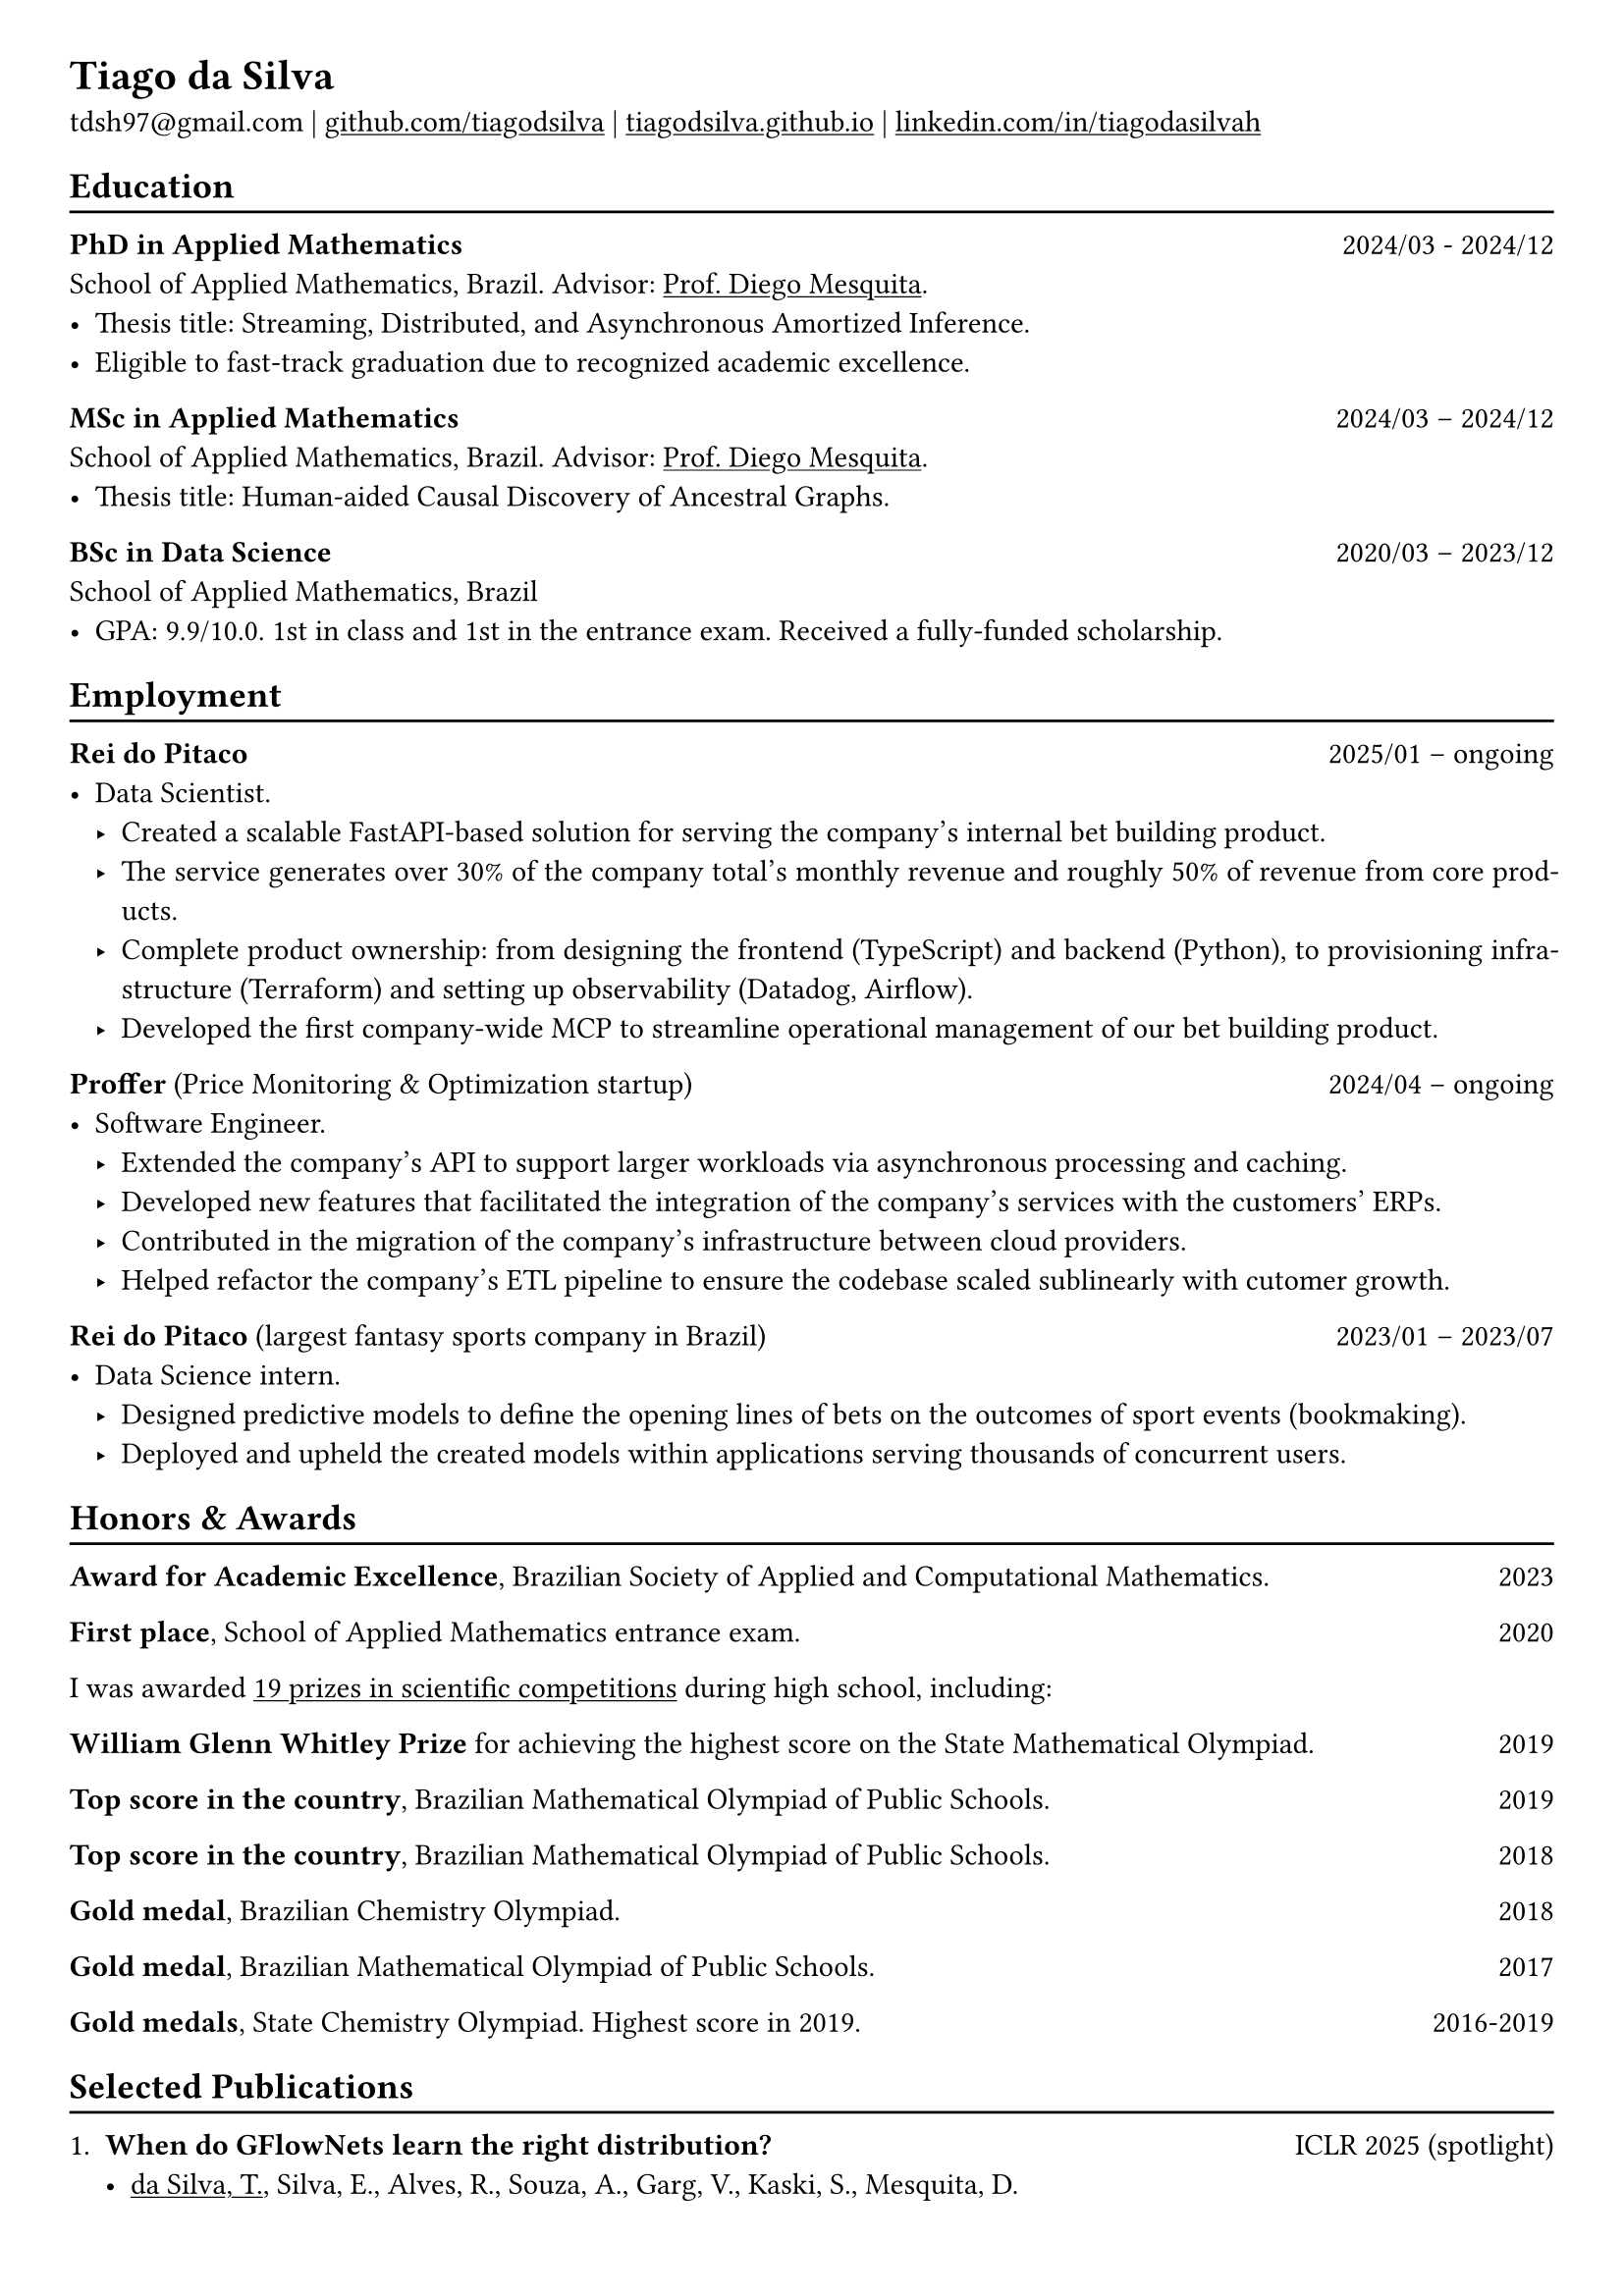 #show heading: set text(font: "Linux Biolinum")

#show link: underline

// Uncomment the following lines to adjust the size of text
// The recommend resume text size is from `10pt` to `12pt`
// #set text(
//   size: 12pt,
// )

// Feel free to change the margin below to best fit your own CV
#set page(
  margin: (x: 0.9cm, y: 0.8cm),
)

// For more customizable options, please refer to official reference: https://typst.app/docs/reference/

#set par(justify: true)

#let chiline() = {v(-3pt); line(length: 100%); v(-5pt)}

= Tiago da Silva

tdsh97\@gmail.com |
#link("https://github.com/tiagodsilva")[github.com/tiagodsilva] | #link("https://tiagodsilva.github.io")[tiagodsilva.github.io] | #link("https://linkedin.com/in/tiagodasilvah")[linkedin.com/in/tiagodasilvah]

== Education
#chiline()

#[*PhD in Applied Mathematics*] #h(1fr) 2024/03 - 2024/12 \
School of Applied Mathematics, Brazil. Advisor: #link("https://diegomesquita.com/")[Prof. Diego Mesquita]. \
- Thesis title: Streaming, Distributed, and Asynchronous Amortized Inference.
- Eligible to fast-track graduation due to recognized academic excellence. 

#[*MSc in Applied Mathematics*] #h(1fr) 2024/03 -- 2024/12 \
School of Applied Mathematics, Brazil. Advisor: #link("https://diegomesquita.com/")[Prof. Diego Mesquita]. \
- Thesis title: Human-aided Causal Discovery of Ancestral Graphs.   

*BSc in Data Science* #h(1fr) 2020/03 -- 2023/12 \
School of Applied Mathematics, Brazil \ 
- GPA: 9.9/10.0. 1st in class and 1st in the entrance exam. Received a fully-funded scholarship. 
// #footnote[Lowest-passing grade of 6.0.]
// - Advisor: #link("https://weakly-informative.github.io/")[Prof. Diego Mesquita]. 

== Employment 
#chiline() 

*Rei do Pitaco*  #h(1fr) 2025/01 -- ongoing
  - Data Scientist. 
    - Created a scalable FastAPI-based solution for serving the company's internal bet building product.
    - The service generates over 30% of the company total's monthly revenue and roughly 50% of revenue from core products.
    - Complete product ownership: from designing the frontend (TypeScript) and backend (Python), to provisioning infrastructure (Terraform) and setting up observability (Datadog, Airflow).
    - Developed the first company-wide MCP to streamline operational management of our bet building product. 

*Proffer* (Price Monitoring & Optimization startup) #h(1fr) 2024/04 -- ongoing
  - Software Engineer. 
    - Extended the company's API to support larger workloads via asynchronous processing and caching. 
    - Developed new features that facilitated the integration of the company's services with the customers' ERPs.
    - Contributed in the migration of the company's infrastructure between cloud providers. 
    - Helped refactor the company's ETL pipeline to ensure the codebase scaled sublinearly with cutomer growth.

*Rei do Pitaco* (largest fantasy sports company in Brazil) #h(1fr) 2023/01 -- 2023/07 
  - Data Science intern. 
    - Designed predictive models to define the opening lines of bets on the outcomes of sport events (bookmaking).
    - Deployed and upheld the created models within applications serving thousands of concurrent users. 


== Honors & Awards 
#chiline() 

*Award for Academic Excellence*, Brazilian Society of Applied and Computational Mathematics. #h(1fr) 2023 

*First place*, School of Applied Mathematics entrance exam. #h(1fr) 2020

I was awarded #underline[19 prizes in scientific competitions] during high school, including:     

*William Glenn Whitley Prize* for achieving the highest score on the State Mathematical Olympiad. #h(1fr) 2019   

*Top score in the country*, Brazilian Mathematical Olympiad of Public Schools. #h(1fr) 2019 

*Top score in the country*, Brazilian Mathematical Olympiad of Public Schools. #h(1fr) 2018  

*Gold medal*, Brazilian Chemistry Olympiad. #h(1fr) 2018 

*Gold medal*, Brazilian Mathematical Olympiad of Public Schools. #h(1fr) 2017 

*Gold medals*, State Chemistry Olympiad. Highest score in 2019. #h(1fr) 2016-2019  

== Selected Publications  
#chiline() 

+ *When do GFlowNets learn the right distribution?* #h(1fr) ICLR 2025 (spotlight)
  - #underline([da Silva, T.]), Silva, E., Alves, R., Souza, A., Garg, V., Kaski, S., Mesquita, D.
  - TL;DR: We show that a GFlowNet's learning objective may have an unattainable global minimum, which is undetectable by standard diagnostics. To address this, we propose the first tractable metric for assessing GFlowNets.       

+ *Generalization and Distributed Learning of GFlowNets?* #h(1fr) ICLR 2025
  - #underline([da Silva, T.]), Souza, A., Rivasplata, O., Garg, V., Kaski, S., Mesquita D.
  - TL;DR: We devise the first PAC-Bayesian generalization bounds for GFlowNets. Inspired by them, we also introduce the first general-purpose distributed learning algorithm for GFlowNets, drastically accelerating training convergence.   

+ *Streaming Bayes GFlowNets* #h(1fr) NeurIPS 2024  
  - #underline([da Silva, T.]), Souza, D., and Mesquita, D.   
  - TL;DR: We design a method to update GFlowNets trained on a streaming Bayesian posterior. Experiments show a drastic reduction in training time when compared against learning from scratch a model based on the entire dataset.

+ *On Divergence Measures for Training GFlowNets* #h(1fr) NeurIPS 2024 
  - #underline([da Silva, T.]), Silva, E., and Mesquita, D. 
  - TL;DR: We empirically show that the inefficacy of divergence-based objectives for GFlowNets is due to their large gradient variance. We then develop variance reduction techniques that significantly accelerate training convergence. 

+ *Embarrassingly Parallel GFlowNets* #h(1fr) ICML 2024 
  - #underline([da Silva, T.]), Souza, A., Carvalho, L., Kaski, S., and Mesquita, D. 
  - TL;DR: We propose a divide-and-conquer approach to train a log-pool of GFlowNets in an embarrassingly parallel fashion. Results show a significant speed up in learning when the unnormalized target is expensive to evaluate.     

+ *Exploring scientific literature by textual and image content using DRIFT* #h(1fr) Computer \& Graphics 2022 
  - Pocco, X., #underline([da Silva, T.]), Poco, J., Nonato, L. G., Gomez-Nieto, E. 
  - TL;DR: We developed a text- and image-driven visualization-based search engine for scientific literature.  

== Preprints \& Workshops 
#chiline() 

// + *Analyzing GFlowNets: Stability, Expressiveness, and Assessment* #h(1fr) SPIGM \@ ICML 2024  
//   - #underline([da Silva, T.]), Silva, E., Alves, R., Souza, A., Carvalho, L., Kaski, S., Garg, V., Mesquita, D.
//   - TL;DR: We demonstrate that there are problems that a GNN-based GFlowNet cannot solve. By showing that conventional metrics fail at detecting this limitation, we also present a novel and sound metric for assessing GFlowNets.    

+ *Human-aided Causal Discovery of Ancestral Graphs* #h(1fr) LatinX \@ NeurIPS 2024 
  - #underline([da Silva, T.]), Silva, E., Góis, A., Heider, D., Kaski, S., Mesquita, D., Ribeiro, A. 
  - TL;DR: We devise a Bayesian human-in-the-loop algorithm for causal discovery under latent confounding. 

// 1. *When do GFlowNets (not) learn the right distribution?* 

// GFlowNets have demonstrated exceptional performance in, e.g., NLP and combinatorial optimization. However, an understanding of the limitations of GFlowNets and a sound procedure for assessing the closeness of a trained model to its learning objective are notably absent from the literature. In this project, we aim to address questions such as: given a parametric model, which distributions can a GFlowNet learn? How to measure the closeness of the sampling distribution to the target?     

// 2. *Do GFlowNets generalize?* 

// Generalization is at the core of GFlowNet learning: during training, only a portion of the state space is explored and can be used for risk minimization. In this context, we ask: can we obtain (the first) non-vacuous statistical certificates for GFlowNets? Also, which algorithmic changes would (provably) boost the generalization performance of GFlowNets?    


== Research Experience  
#chiline() 

#[*Green AI Lab*], Brazil #h(1fr) 2022/08 -- ongoing 

Working with probabilistic ML. My recent efforts were mostly directed towards leveraging GFlowNets for asynchronous and approximate Bayesian inference. I have also worked on geometric deep learning, learning theory, variational autoencoders, diffusion probabilistic models, and PINNs. Our current research led to publications at #underline[ICML] and #underline[NeurIPS]. 

#[*Aalto University*], Finland #h(1fr) 2024/07 -- 2024/10 

I was a visiting scholar on the Probabilistic Machine Learning group under the supervision of Prof. Vikas Garg and Prof. Sami Kaski. I worked on developing (non-vacuous) statistical guarantees for GFlowNets and on geometric deep learning. 

#[*Visual Data Science Lab*], Brazil #h(1fr) 2020/08 -- 2023/01  

Research assistant supervised by Prof. Jorge Poco. I assisted the development of a framework for reverse engineering of visualizations (see the open-source library #link("https://github.com/visual-ds/rev")[REV]) and of a platform for image-based literature search (see our #link("https://www.sciencedirect.com/science/article/pii/S0097849322000218")[C&G paper]). 

== Languages   
#chiline() 

Portuguese (Native), English 

== Skills 
#chiline() 

Computer languages: Proficient with #underline[Python] and #underline[SQL]. Competent with R and Stan. Familiar with C++ and JavaScript.  

Scientific computing frameworks: PyTorch, PyTorch Geometric, GPyTorch, NumPy, SciPy.

Technologies: Git, Linux. 

Data visualization: Matplotlib, Altair, Vega-lite, D3. 

Computer vision libraries: OpenCV, YOLOv5, SAM. 

== References 
#chiline() 

Diego Mesquita #h(1fr) #link("mailto:diego.mesquita@fgv.br")  
| Amauri Souza #h(1fr) #link("mailto:amauri.souza@aalto.fi") 